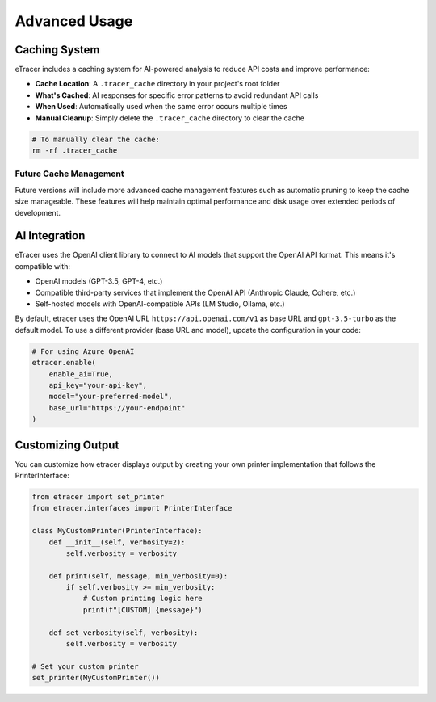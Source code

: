 Advanced Usage
=============

Caching System
-------------

eTracer includes a caching system for AI-powered analysis to reduce API costs and improve performance:

- **Cache Location**: A ``.tracer_cache`` directory in your project's root folder
- **What's Cached**: AI responses for specific error patterns to avoid redundant API calls
- **When Used**: Automatically used when the same error occurs multiple times
- **Manual Cleanup**: Simply delete the ``.tracer_cache`` directory to clear the cache

.. code-block:: bash

    # To manually clear the cache:
    rm -rf .tracer_cache

Future Cache Management
~~~~~~~~~~~~~~~~~~~~~

Future versions will include more advanced cache management features such as automatic pruning to keep the cache size manageable. These features will help maintain optimal performance and disk usage over extended periods of development.

AI Integration
------------

eTracer uses the OpenAI client library to connect to AI models that support the OpenAI API format. This means it's compatible with:

- OpenAI models (GPT-3.5, GPT-4, etc.)
- Compatible third-party services that implement the OpenAI API (Anthropic Claude, Cohere, etc.)
- Self-hosted models with OpenAI-compatible APIs (LM Studio, Ollama, etc.)

By default, etracer uses the OpenAI URL ``https://api.openai.com/v1`` as base URL and ``gpt-3.5-turbo`` as the default model. To use a different provider (base URL and model), update the configuration in your code:

.. code-block:: python

    # For using Azure OpenAI
    etracer.enable(
        enable_ai=True,
        api_key="your-api-key",
        model="your-preferred-model",
        base_url="https://your-endpoint"
    )

Customizing Output
----------------

You can customize how etracer displays output by creating your own printer implementation that follows the PrinterInterface:

.. code-block:: python

    from etracer import set_printer
    from etracer.interfaces import PrinterInterface
    
    class MyCustomPrinter(PrinterInterface):
        def __init__(self, verbosity=2):
            self.verbosity = verbosity
            
        def print(self, message, min_verbosity=0):
            if self.verbosity >= min_verbosity:
                # Custom printing logic here
                print(f"[CUSTOM] {message}")
                
        def set_verbosity(self, verbosity):
            self.verbosity = verbosity
    
    # Set your custom printer
    set_printer(MyCustomPrinter())